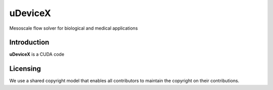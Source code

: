 =========
uDeviceX
=========

Mesoscale flow solver for biological and medical applications

Introduction
------------

**uDeviceX** is a CUDA code

Licensing
---------

We use a shared copyright model that enables all contributors to maintain the
copyright on their contributions.

.. doxygenindex::
   :project: udevicex
   :path: ./xml
